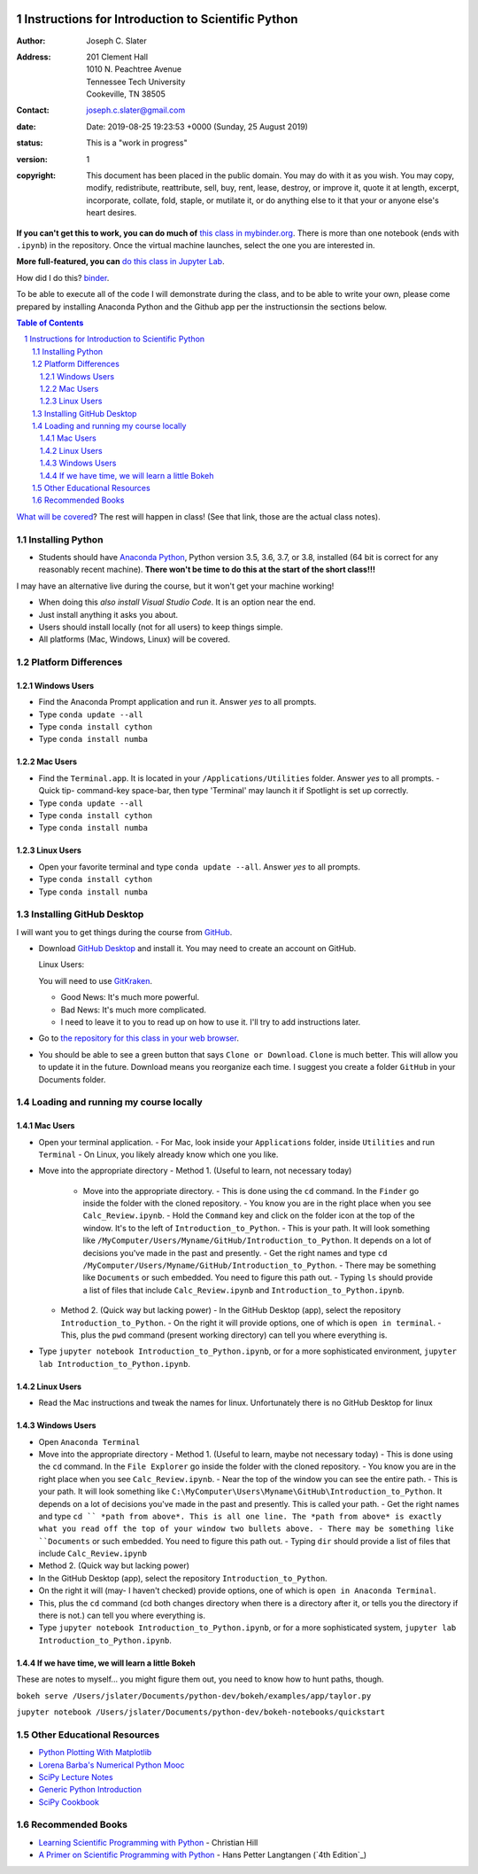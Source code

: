 .. image:: https://mybinder.org/badge.svg
    :target: https://mybinder.org/v2/gh/josephcslater/Introduction_to_Python/master
    
.. image:: https://img.shields.io/badge/Say%20Thanks-!-1EAEDB.svg 
   :target: https://saythanks.io/to/joseph.c.slater@gmail.com

Instructions for Introduction to Scientific Python
==================================================

.. bibliographic fields (which also require a transform):

:Author: Joseph C. Slater
:Address: | 201 Clement Hall  
          | 1010 N. Peachtree Avenue
          | Tennessee Tech University
          | Cookeville, TN 38505
:Contact: joseph.c.slater@gmail.com
:date: Date: 2019-08-25 19:23:53 +0000 (Sunday, 25 August 2019)
:status: This is a "work in progress"
:version: 1
:copyright: This document has been placed in the public domain. You
            may do with it as you wish. You may copy, modify,
            redistribute, reattribute, sell, buy, rent, lease,
            destroy, or improve it, quote it at length, excerpt,
            incorporate, collate, fold, staple, or mutilate it, or do
            anything else to it that your or anyone else's heart
            desires.

**If you can't get this to work, you can do much of** `this class in  mybinder.org`_. There is more than one notebook (ends with ``.ipynb``) in the repository. Once the virtual machine launches, select the one you are interested in.

**More full-featured, you can** `do this class in Jupyter Lab`_.

How did I do this? `binder`_. 

To be able to execute all of the code I will demonstrate during the class, and to be able to write your own, please come prepared by installing Anaconda Python and the Github app per the instructionsin the sections below.

.. contents:: **Table of Contents**
.. section-numbering::

`What will be covered`_? The rest will happen in class! (See that link, those are the actual class notes).

Installing Python
-----------------

- Students should have `Anaconda Python`_, Python version 3.5, 3.6, 3.7, or 3.8, installed (64 bit is correct for any reasonably recent machine). **There won't be time to do this at the start of the short class!!!**

I may have an alternative live during the course, but it won't get your machine working!

- When doing this *also install Visual Studio Code*. It is an option near the end.

- Just install anything it asks you about.

- Users should install locally (not for all users) to keep things simple.

- All platforms (Mac, Windows, Linux) will be covered.

Platform Differences
--------------------

Windows Users
~~~~~~~~~~~~~

- Find the Anaconda Prompt application and run it. Answer *yes* to all prompts.
- Type ``conda update --all``
- Type ``conda install cython``
- Type ``conda install numba``

Mac Users
~~~~~~~~~

- Find the ``Terminal.app``. It is located in your ``/Applications/Utilities`` folder. Answer *yes* to all prompts.
  - Quick tip- command-key space-bar, then type 'Terminal' may launch it if Spotlight is set up correctly.
- Type ``conda update --all``
- Type ``conda install cython``
- Type ``conda install numba``

Linux Users
~~~~~~~~~~~

- Open your favorite terminal and type ``conda update --all``.  Answer *yes* to all prompts.
- Type ``conda install cython``
- Type ``conda install numba``

Installing GitHub Desktop
-------------------------

I will want you to get things during the course from `GitHub <http://github.com>`_.

- Download `GitHub Desktop`_ and install it. You may need to create an account on GitHub.

  Linux Users:

  You will need to use `GitKraken`_.

  - Good News: It's much more powerful.
  - Bad News: It's much more complicated.
  - I need to leave it to you to read up on how to use it. I'll try to add instructions later.

- Go to `the repository for this class in your web browser`_.
- You should be able to see a green button that says ``Clone or Download``. ``Clone`` is much better. This will allow you to update it in the future. Download means you reorganize each time. I suggest you create a folder ``GitHub`` in your Documents folder.

Loading and running my course locally
-------------------------------------

Mac Users
~~~~~~~~~

- Open your terminal application.
  - For Mac, look inside your ``Applications`` folder, inside ``Utilities`` and run ``Terminal``
  - On Linux, you likely already know which one you like.
- Move into the appropriate directory
  - Method 1. (Useful to learn, not necessary today)
    - Move into the appropriate directory.
      - This is done using the ``cd`` command. In the ``Finder`` go inside the folder with the cloned repository.
      - You know you are in the right place when you see ``Calc_Review.ipynb``.
      - Hold the ``Command`` key and click on the folder icon at the top of the window. It's to the left of ``Introduction_to_Python``.
      - This is your path. It will look something like ``/MyComputer/Users/Myname/GitHub/Introduction_to_Python``. It depends on a lot of decisions you've made in the past and presently.
      - Get the right names and type ``cd /MyComputer/Users/Myname/GitHub/Introduction_to_Python``.
      - There may be something like ``Documents`` or such embedded. You need to figure this path out.
      - Typing ``ls`` should provide a list of files that include ``Calc_Review.ipynb`` and ``Introduction_to_Python.ipynb``.
  - Method 2. (Quick way but lacking power)
    - In the GitHub Desktop (app), select the repository ``Introduction_to_Python``.
    - On the right it will provide options, one of which is ``open in terminal``.
    - This, plus the ``pwd`` command (present working directory) can tell you where everything is.
- Type ``jupyter notebook Introduction_to_Python.ipynb``, or for a more sophisticated environment, ``jupyter lab Introduction_to_Python.ipynb``.

Linux Users
~~~~~~~~~~~

- Read the Mac instructions and tweak the names for linux. Unfortunately there is no GitHub Desktop for linux

Windows Users
~~~~~~~~~~~~~

- Open ``Anaconda Terminal``
- Move into the appropriate directory
  - Method 1. (Useful to learn, maybe not necessary today)
  - This is done using the ``cd`` command. In the ``File Explorer`` go inside the folder with the cloned repository.
  - You know you are in the right place when you see ``Calc_Review.ipynb``.
  - Near the top of the window you can see the entire path.
  - This is your path. It will look something like ``C:\MyComputer\Users\Myname\GitHub\Introduction_to_Python``. It depends on a lot of decisions you've made in the past and presently. This is called your path.
  - Get the right names and type ``cd `` *path from above*. This is all one line. The *path from above* is exactly what you read off the top of your window two bullets above.
  - There may be something like ``Documents`` or such embedded. You need to figure this path out.
  - Typing ``dir`` should provide a list of files that include ``Calc_Review.ipynb``
- Method 2. (Quick way but lacking power)
- In the GitHub Desktop (app), select the repository ``Introduction_to_Python``.
- On the right it will (may- I haven't checked) provide options, one of which is ``open in Anaconda Terminal``.
- This, plus the ``cd`` command (cd both changes directory when there is a directory after it, or tells you the directory if there is not.) can tell you where everything is.
- Type ``jupyter notebook Introduction_to_Python.ipynb``, or for a more sophisticated system, ``jupyter lab Introduction_to_Python.ipynb``.


If we have time, we will learn a little Bokeh
~~~~~~~~~~~~~~~~~~~~~~~~~~~~~~~~~~~~~~~~~~~~~

These are notes to myself... you might figure them out, you need to know how to hunt paths, though.

``bokeh serve /Users/jslater/Documents/python-dev/bokeh/examples/app/taylor.py``

``jupyter notebook /Users/jslater/Documents/python-dev/bokeh-notebooks/quickstart``

Other Educational Resources
---------------------------
- `Python Plotting With Matplotlib`_
- `Lorena Barba's Numerical Python Mooc`_
- `SciPy Lecture Notes`_
- `Generic Python Introduction`_
- `SciPy Cookbook`_

Recommended Books
-----------------
- `Learning Scientific Programming with Python`_ - Christian Hill
- `A Primer on Scientific Programming with Python`_ - Hans Petter Langtangen (`4th Edition`_)

.. _`binder`: https://mybinder.org
.. _`SciPy Cookbook`: https://scipy-cookbook.readthedocs.io/
.. _`Generic Python Introduction`: https://github.com/guntukukamal/Good-python-reference
.. _`SciPy Lecture Notes`: https://github.com/scipy-lectures/scipy-lecture-notes
.. _`4th Edition`_: https://hplgit.github.io/primer.html/doc/pub/half/book.pdf
.. _`A Primer on Scientific Programming with Python`: https://www.amazon.com/Scientific-Programming-Computational-Science-Engineering/dp/3662498863/ref=sr_1_4?ie=UTF8&qid=1542249635&sr=8-4&keywords=scientific+python
.. _`Learning Scientific Programming with Python`: https://www.amazon.com/Learning-Scientific-Programming-Python-Christian/dp/110742822X/ref=sr_1_3?ie=UTF8&qid=1542249635&sr=8-3&keywords=scientific+python
.. _`What will be covered`: https://github.com/josephcslater/Introduction_to_Python/blob/master/Introduction_to_Scientific_Python.ipynb
.. _`class repository`: https://github.com/josephcslater/Introduction_to_Python
.. _`Lorena Barba's Numerical Python Mooc`: https://github.com/numerical-mooc/numerical-mooc
.. _`Python Plotting With Matplotlib`: https://realpython.com/python-matplotlib-guide/#pylab-what-is-it-and-should-i-use-it
.. _`Anaconda Python`: https://www.anaconda.com/download/#download
.. _`GitHub Desktop`: https://desktop.github.com/
.. _`GitKraken`: https://www.gitkraken.com/
.. _`the repository for this class in your web browser`: https://github.com/josephcslater/Introduction_to_Python
.. _`this class in  mybinder.org`: https://mybinder.org/v2/gh/josephcslater/Introduction_to_Python/master
.. _`do this class in Jupyter Lab`: https://mybinder.org/v2/gh/josephcslater/Introduction_to_Python/master?urlpath=lab
